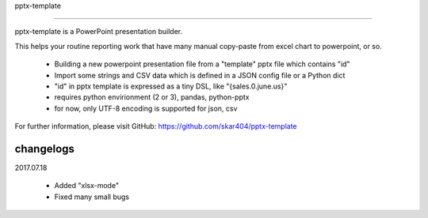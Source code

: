 pptx-template

.. image:: https://travis-ci.org/skar404/pptx-template.svg?branch=master
    :target: https://travis-ci.org/skar404/pptx-template

============

pptx-template is a PowerPoint presentation builder.

This helps your routine reporting work that have many manual copy-paste from excel chart to powerpoint, or so.

  - Building a new powerpoint presentation file from a "template" pptx file which contains "id"
  - Import some strings and CSV data which is defined in a JSON config file or a Python dict
  - "id" in pptx template is expressed as a tiny DSL, like "{sales.0.june.us}"
  - requires python envirionment (2 or 3), pandas, python-pptx
  - for now, only UTF-8 encoding is supported for json, csv

For further information, please visit GitHub: https://github.com/skar404/pptx-template

changelogs
==========

2017.07.18

  - Added "xlsx-mode"
  - Fixed many small bugs
